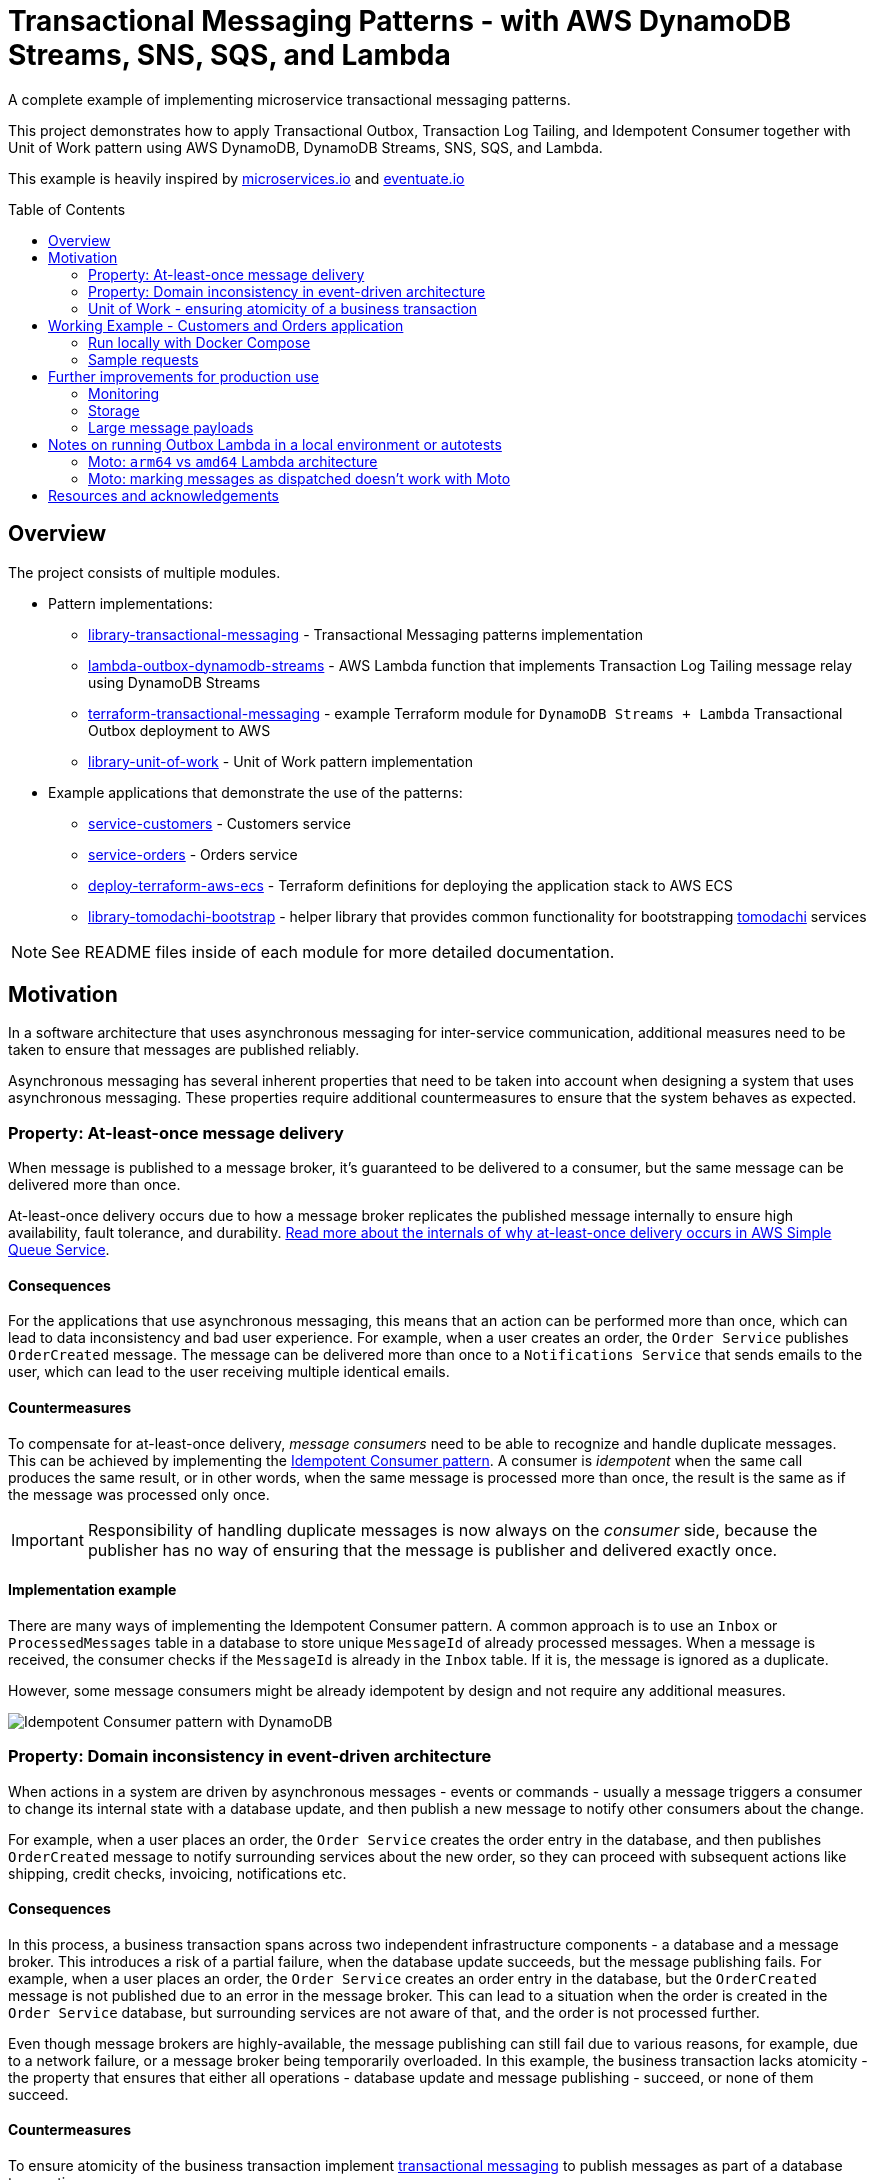 :toc:
:toc-placement: preamble
:toclevels: 2
:showtitle:

ifdef::env-github[]
:tip-caption: :bulb:
:note-caption: :information_source:
:important-caption: :heavy_exclamation_mark:
:caution-caption: :fire:
:warning-caption: :warning:
endif::[]

= Transactional Messaging Patterns - with AWS DynamoDB Streams, SNS, SQS, and Lambda

A complete example of implementing microservice transactional messaging patterns.

This project demonstrates how to apply Transactional Outbox, Transaction Log Tailing,
and Idempotent Consumer together with Unit of Work pattern using AWS DynamoDB, DynamoDB Streams, SNS, SQS, and Lambda.

This example is heavily inspired by https://microservices.io[microservices.io] and https://eventuate.io[eventuate.io]

== Overview

The project consists of multiple modules.

* Pattern implementations:
** link:library-transactional-messaging[library-transactional-messaging] - Transactional Messaging patterns implementation
** link:lambda-outbox-dynamodb-streams[lambda-outbox-dynamodb-streams] - AWS Lambda function that implements
    Transaction Log Tailing message relay using DynamoDB Streams
** link:terraform-transactional-messaging[terraform-transactional-messaging] - example Terraform module for
    `DynamoDB Streams + Lambda` Transactional Outbox deployment to AWS
** link:library-unit-of-work[library-unit-of-work] - Unit of Work pattern implementation

* Example applications that demonstrate the use of the patterns:
** link:service-customers[service-customers] - Customers service
** link:service-orders[service-orders] - Orders service
** link:deploy-terraform-aws-ecs[deploy-terraform-aws-ecs] - Terraform definitions for deploying the application stack to AWS ECS
** link:library-tomodachi-bootstrap[library-tomodachi-bootstrap] - helper library that provides common functionality for
    bootstrapping https://github.com/kalaspuff/tomodachi[tomodachi] services

[NOTE]
====
See README files inside of each module for more detailed documentation.
====

== Motivation

In a software architecture that uses asynchronous messaging for inter-service communication,
additional measures need to be taken to ensure that messages are published reliably.

Asynchronous messaging has several inherent properties that need to be taken into account
when designing a system that uses asynchronous messaging. These properties require
additional countermeasures to ensure that the system behaves as expected.

=== Property: At-least-once message delivery

When message is published to a message broker, it's guaranteed to be delivered to a consumer,
but the same message can be delivered more than once.

At-least-once delivery occurs due to how a message broker replicates
the published message internally to ensure high availability, fault tolerance, and durability.
https://docs.aws.amazon.com/AWSSimpleQueueService/latest/SQSDeveloperGuide/standard-queues.html#standard-queues-at-least-once-delivery[Read more about the internals of why at-least-once delivery occurs in AWS Simple Queue Service].

==== Consequences

For the applications that use asynchronous messaging, this means that an action can be performed more than once,
which can lead to data inconsistency and bad user experience.
For example, when a user creates an order, the `Order Service` publishes `OrderCreated` message.
The message can be delivered more than once to a `Notifications Service` that sends emails to the user,
which can lead to the user receiving multiple identical emails.

==== Countermeasures

To compensate for at-least-once delivery, _message consumers_ need to be able to recognize and handle duplicate messages.
This can be achieved by implementing the https://microservices.io/patterns/communication-style/idempotent-consumer.html[Idempotent Consumer pattern].
A consumer is _idempotent_ when the same call produces the same result, or in other words,
when the same message is processed more than once, the result is the same as if the message was processed only once.

[IMPORTANT]
====
Responsibility of handling duplicate messages is now always on the _consumer_ side,
because the publisher has no way of ensuring that the message is publisher and delivered exactly once.
====

==== Implementation example

There are many ways of implementing the Idempotent Consumer pattern.
A common approach is to use an `Inbox` or `ProcessedMessages` table in a database to store unique `MessageId` of already processed messages.
When a message is received, the consumer checks if the `MessageId` is already in the `Inbox` table. If it is, the message is ignored as a duplicate.

However, some message consumers might be already idempotent by design and not require any additional measures.

image:images/AWS Idempotent Consumer.drawio.png[Idempotent Consumer pattern with DynamoDB]

=== Property: Domain inconsistency in event-driven architecture

When actions in a system are driven by asynchronous messages - events or commands -
usually a message triggers a consumer to change its internal state with a database update,
and then publish a new message to notify other consumers about the change.

For example, when a user places an order, the `Order Service` creates the order entry in the database,
and then publishes `OrderCreated` message to notify surrounding services about the new order,
so they can proceed with subsequent actions like shipping, credit checks, invoicing, notifications etc.

==== Consequences

In this process, a business transaction spans across two independent infrastructure components - a database and a message broker.
This introduces a risk of a partial failure, when the database update succeeds, but the message publishing fails.
For example, when a user places an order, the `Order Service` creates an order entry in the database,
but the `OrderCreated` message is not published due to an error in the message broker.
This can lead to a situation when the order is created in the `Order Service` database,
but surrounding services are not aware of that, and the order is not processed further.

Even though message brokers are highly-available, the message publishing can still fail due to various reasons,
for example, due to a network failure, or a message broker being temporarily overloaded.
In this example, the business transaction lacks atomicity - the property that ensures that either all operations -
database update and message publishing - succeed, or none of them succeed.

==== Countermeasures

To ensure atomicity of the business transaction implement https://microservices.io/tags/transactional%20messaging[transactional messaging]
to publish messages as part of a database transaction.

Messages that need to be published are saved to the database as part of the database transaction,
and a separate process - a _message relay_ - reads messages from the database and publishes them to the message broker.
This way, the database transaction ensures that either all operations - database update and message publishing - succeed,
or none of them succeed.

==== Implementation example

There are multiple ways of implementing transactional messaging -
with a combination of https://microservices.io/patterns/data/transactional-outbox.html[Transactional Outbox],
https://microservices.io/patterns/data/polling-publisher.html[Polling Publisher],
and https://microservices.io/patterns/data/transaction-log-tailing.html[Transaction Log Tailing] patterns.

This project demonstrates how to implement the message publisher using Transactional Outbox and Transactional Log Tailing
with https://docs.aws.amazon.com/amazondynamodb/latest/developerguide/Streams.html[AWS DynamoDB Streams].

In a Transactional Outbox pattern, messages are saved to a DynamoDB `Outbox` table as part of a DynamoDB transaction.
Then, a separate process - _message relay_ - reads or receives the messages from the `Outbox` table and publishes them to a message broker.
The message relay can be implemented with Transaction Log Tailing pattern by using DynamoDB Streams.
DynamoDB Streams capture data changes to the `Outbox` table, and publish events to a AWS Lambda function.
When a new message is saved to the `Outbox` table, DynamoDB Streams emit an `INSERT` event to the Lambda function.
The Lambda function receives the inserted message, and reliably publishes it to a message broker.

image:images/AWS Transaction Log Tailing.drawio.png[Transaction Log Tailing pattern with DynamoDB]

[IMPORTANT]
====
DynamoDB Streams also guarantee at-least-once delivery of data capture events,
so the chance of publishing duplicate messages is higher, and the message consumer must be idempotent by
implementing the https://microservices.io/patterns/communication-style/idempotent-consumer.html[Idempotent Consumer pattern] described in a section above.
====

=== Unit of Work - ensuring atomicity of a business transaction

Idempotent Consumer and Transactional Outbox patterns use a database layer to persist already processed
message identifiers and published messages. For the pattern implementations to work reliably,
it must be ensured that all database operations within a business transaction are atomic.
If an application is performing multiple independent database writes within a single business transaction,
it's possible that some of the writes succeed, and some fail, which can lead to data inconsistency.
Therefore, we need to introduce another puzzle piece that will keep track of all database operations
and ensure that they're committed atomically - Unit of Work pattern.

https://martinfowler.com/eaaCatalog/unitOfWork.html[Unit of Work] pattern is described by Martin Fowler in https://martinfowler.com/books/eaa.html[P of EAA book].
The Unit of Work pattern is more broad that what's required for transactional messaging - it's also responsible for figuring out what exactly needs to be
saved to the database and how to resolve concurrency conflicts, but for the purposes of transactional messaging, the atomicity aspect is the most relevant.

Therefore, we'll use another definition from the https://www.cosmicpython.com/[Cosmic Python book] -
https://www.cosmicpython.com/book/chapter_06_uow.html["Unit of Work (UoW) pattern is our abstraction over the idea of atomic operations"].

For our purposes, Unit of Work will keep a list of all database operations that need to happen within the particular business transaction,
and perform an atomic commit at the end of the transaction. The operations will include
saving a processed message identifier to the `Inbox` table, saving publishes messages to the `Outbox` table,
and saving domain objects to another aggregate table, for example, in case of the `Order Service` - the `Orders` table.

The database commit needs to be atomic, and its implementation will depend on a particular database technology.
This project uses AWS DynamoDB that supports https://docs.aws.amazon.com/amazondynamodb/latest/developerguide/transaction-apis.html[transactional operations] -
exactly what we need for our purposes. If we were using a relational database, we'd be using a familiar ACID transaction.

If you're familiar with https://www.sqlalchemy.org/[SQLAlchemy ORM], the `sqlalchemy.orm.Session` object already implements the Unit of Work pattern.
Java JPA has a similar concept of `@Transactional` annotation.
If your database doesn't support transactions, there are other ways of ensuring operation atomicity,
like writing all changes to a single aggregate document in one operation.

[TIP]
====
Patterns are not static and set in stone. They can be adapted to fit the needs of a particular use case,
or only a required part of a pattern can be used. The most useful thing about patterns is that they provide
a common language to describe a solution to a problem.
====

image:images/AWS Unit of Work DynamoDB.drawio.png[Unit of Work pattern with DynamoDB]

[NOTE]
====
See a complete AWS reference architecture diagram -
https://d1.awsstatic.com/architecture-diagrams/ArchitectureDiagrams/aws-reference-architecture-hybrid-domain-consistency-ra.pdf?did=wp_card&trk=wp_card[Domain consistency in event-driven architectures]
====

== Working Example - Customers and Orders application

The application example is inspired by https://github.com/eventuate-tram/eventuate-tram-examples-customers-and-orders[eventuate-tram/eventuate-tram-examples-customers-and-orders].

The application demonstrates three key patterns:

* https://microservices.io/patterns/communication-style/idempotent-consumer.html[Idempotent Consumer] - handle duplicate messages on a consumer side.
* https://microservices.io/patterns/data/transactional-outbox.html[Transactional Outbox] - atomically update the database and send message to a message broker.
* https://www.cosmicpython.com/book/chapter_06_uow.html[Unit of Work] - perform a business transaction as a single atomic operation.

The application consists of two services:

* `Order Service` - manages orders
* `Customer Service` - manages customers

All services are implemented using https://github.com/kalaspuff/tomodachi[tomodachi] framework that provides HTTP and AWS SNS SQS transport layers.

The service design is similar to https://github.com/eventuate-tram/eventuate-tram-examples-customers-and-orders[eventuate-tram/eventuate-tram-examples-customers-and-orders].
The main difference is in the implementation technologies used.
Instead of MySQL, DynamoDB is used as a database.
Binlog/Transaction log is replaced with DynamoDB Streams.
Eventuate Tram CDC service is implemented with AWS Lambda that listens to AWS DynamoDB Streams.
Instead of Apache Kafka, Amazon SNS and SQS are used as a message broker.
Order History Service is not implemented.

image:images/Eventuate_Tram_Customer_and_Order_Architecture.png[]
Image source: https://github.com/eventuate-tram/eventuate-tram-examples-customers-and-orders

=== Run locally with Docker Compose

* Start applications

```bash
docker compose up
```

* Get outbox lambda logs

```bash
awslocal --region=us-east-1 logs describe-log-groups

awslocal --region=us-east-1 logs tail /aws/lambda/lambda-dynamodb-streams--customers-outbox
awslocal --region=us-east-1 logs tail /aws/lambda/lambda-dynamodb-streams--orders-outbox
```

* Check DynamoDB content with https://github.com/aaronshaf/dynamodb-admin[DynamoDB Admin] at http://localhost:8001

=== Sample requests

* Create customer

```bash
curl -X POST --header "Content-Type: application/json" -d '{
  "name": "Jane Doe",
  "credit_limit": 250
}' http://localhost:9701/customers
```

* Create order

```bash
curl -X POST --header "Content-Type: application/json" -d '{
  "customer_id": "97c05e79-5902-451f-b96e-f06c8fc3ed68",
  "order_total": 100
}' http://localhost:9702/orders
```

* Get customer

```bash
curl http://localhost:9701/customer/15883bbb-dbf9-4ea0-afec-b2fab1a0ab2f
```

* Get order

```bash
curl http://localhost:9702/order/a5ecbfba-32cd-4c94-bfcf-f6a4a8f8a91c
```

* Cancel order

```bash
curl -X POST http://localhost:9702/order/a5ecbfba-32cd-4c94-bfcf-f6a4a8f8a91c/cancel
```

== Further improvements for production use

=== Monitoring

* Active monitoring on the `Outbox` table is required to notice if Lambda message relay has issues dispatching messages.
  `OutboxRepository` has a method `get_not_dispatched_messages` that returns a list of not dispatched messages.
  The monitoring can be implemented with a custom Lambda function that will be triggered by EventBridge,
  for example, every 5 minutes, and will check the age of the oldest not dispatched message.
  The Lambda function can publish a custom CloudWatch metric with the age of the oldest not dispatched message,
  and an alarm can be configured to trigger if the latest metric value is greater than, for example, 30 minutes.

* Implement CloudWatch alarm that monitors if there are messages in Lambda's dead-letter queue.

* When working with DynamoDB Streams, set monitoring on Lambda `IteratorAge` metric -
  https://docs.aws.amazon.com/lambda/latest/dg/best-practices.html#stream-events[see working with streams section].

=== Storage

* To save storage costs, Inbox and Outbox repositories should use `DynamoDB time-to-live`
  to cleanup old items, for example, after one year.

=== Large message payloads

* If a published message payload exceeds DynamoDB item size limit of `400 KB`, message saving to the database will fail.
  If large messages are expected, consider saving them in S3 and storing only a reference to the message in DynamoDB.
  Read more in https://docs.aws.amazon.com/amazondynamodb/latest/developerguide/bp-use-s3-too.html[Best practices for storing large items and attributes].
  The same bottleneck will occur in SQS too, so the same approach for transporting large SQS messages needs to be implemented.
  Read more in https://docs.aws.amazon.com/AWSSimpleQueueService/latest/SQSDeveloperGuide/sqs-s3-messages.html[Managing large Amazon SQS messages using Amazon S3].

== Notes on running Outbox Lambda in a local environment or autotests

=== Moto: `arm64` vs `amd64` Lambda architecture

Seems that Moto ignores specified Lambda architecture name, and uses whichever `mlupin/docker-lambda` Docker image
is pulled to the local Docker daemon. If you get errors that outbox messages are not dispatched, try to
delete locally cached `mlupin/docker-lambda` images and pull them again for your machines architecture.

No such problems observed with LocalStack.

=== Moto: marking messages as dispatched doesn't work with Moto

When Outbox Lambda is trying to mark a message as dispatched, Lambda goes into an infinite loop.
That's why marking messages as dispatched is disabled when running Outbox Lambda in local environment or autotests.

Seems that it happens because Moto publishes DynamoDB stream message before it returns a successful response on
DynamoDB `put_item` operation, but further debugging in Moto is required.

No such problems observed with LocalStack.

== Resources and acknowledgements

* Transactional messaging implementation inspiration:
** https://github.com/eventuate-tram/eventuate-tram-core[github.com/eventuate-tram/eventuate-tram-core]
** https://github.com/mikaelvesavuori/aws-serverless-outbox-demo[github.com/mikaelvesavuori/aws-serverless-outbox-demo]

* Application example and domain problem (Customers and Orders):
** https://github.com/eventuate-tram/eventuate-tram-examples-customers-and-orders[github.com/eventuate-tram/eventuate-tram-examples-customers-and-orders]

* Application design inspiration:
** https://github.com/cosmicpython/code[github.com/cosmicpython/code]
** https://github.com/pycabook/rentomatic[github.com/pycabook/rentomatic]

* Books:
** https://microservices.io/book[Microservices Patterns: With Examples in Java]. Book by Chris Richardson.
** https://www.cosmicpython.com/[Architecture Patterns with Python: Enabling Test-Driven Development, Domain-Driven Design, and Event-Driven Microservices]. Book by Harry Percival and Bob Gregory.
** https://leanpub.com/clean-architectures-in-python[Clean Architectures in Python: A practical approach to better software design]. Book by Leonardo Giordani.

* Articles:
** https://engineering.zalando.com/posts/2022/02/transactional-outbox-with-aws-lambda-and-dynamodb.html[Zalando Engineering Blog - Utilizing Amazon DynamoDB and AWS Lambda for Asynchronous Event Publication]
** https://medium.com/ssense-tech/implementing-a-transactional-outbox-pattern-with-dynamodb-streams-to-avoid-2-phase-commits-ed0f91e69e9[Implementing a Transactional Outbox Pattern with DynamoDB Streams to Avoid 2-phase Commits]
** https://aws.amazon.com/blogs/database/dynamodb-streams-use-cases-and-design-patterns/[DynamoDB Streams Use Cases and Design Patterns]
